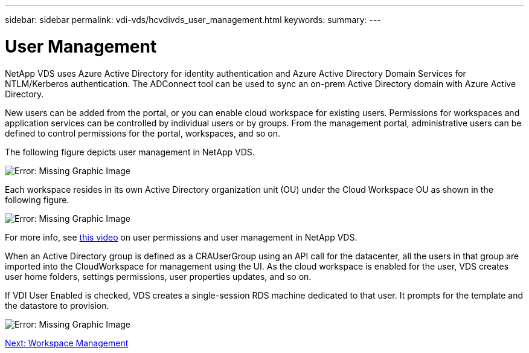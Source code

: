 ---
sidebar: sidebar
permalink: vdi-vds/hcvdivds_user_management.html
keywords:
summary:
---

= User Management
:hardbreaks:
:nofooter:
:icons: font
:linkattrs:
:imagesdir: ./../media/

//
// This file was created with NDAC Version 2.0 (August 17, 2020)
//
// 2020-09-24 13:21:46.172579
//

NetApp VDS uses Azure Active Directory for identity authentication and Azure Active Directory Domain Services for NTLM/Kerberos authentication. The ADConnect tool can be used to sync an on-prem Active Directory domain with Azure Active Directory.

New users can be added from the portal, or you can enable cloud workspace for existing users. Permissions for workspaces and application services can be controlled by individual users or by groups. From the management portal, administrative users can be defined to control permissions for the portal, workspaces, and so on.

The following figure depicts user management in NetApp VDS.

image:hcvdivds_image10.png[Error: Missing Graphic Image]

Each workspace resides in its own Active Directory organization unit (OU) under the Cloud Workspace OU as shown in the following figure.

image:hcvdivds_image11.png[Error: Missing Graphic Image]

For more info, see https://youtu.be/RftG7v9n8hw[this video^] on user permissions and user management in NetApp VDS.

When an Active Directory group is defined as a CRAUserGroup using an API call for the datacenter, all the users in that group are imported into the CloudWorkspace for management using the UI. As the cloud workspace is enabled for the user, VDS creates user home folders, settings permissions, user properties updates, and so on.

If VDI User Enabled is checked, VDS creates a single-session RDS machine dedicated to that user. It prompts for the template and the datastore to provision.

image:hcvdivds_image26.png[Error: Missing Graphic Image]

link:vdi-vds/hcvdivds_workspace_management.html[Next: Workspace Management]
